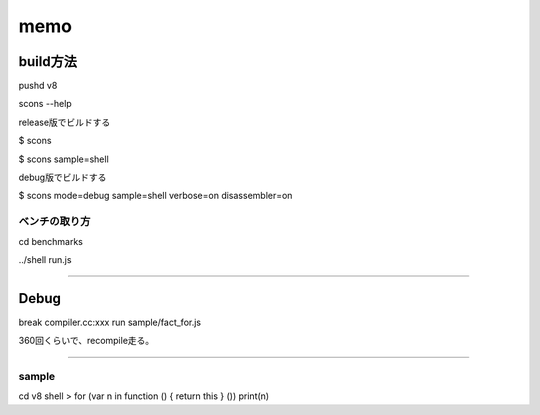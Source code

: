 memo
###############################################################################

build方法
===============================================================================

pushd v8

scons --help

release版でビルドする

$ scons

$ scons sample=shell

debug版でビルドする

$ scons mode=debug sample=shell verbose=on disassembler=on


ベンチの取り方
-------------------------------------------------------------------------------

cd benchmarks

../shell run.js


###############################################################################

Debug
===============================================================================

break compiler.cc:xxx
run sample/fact_for.js

360回くらいで、recompile走る。

-------------------------------------------------------------------------------

sample
-------------------------------------------------------------------------------
cd v8
shell
> for (var n in function () { return this } ()) print(n)

